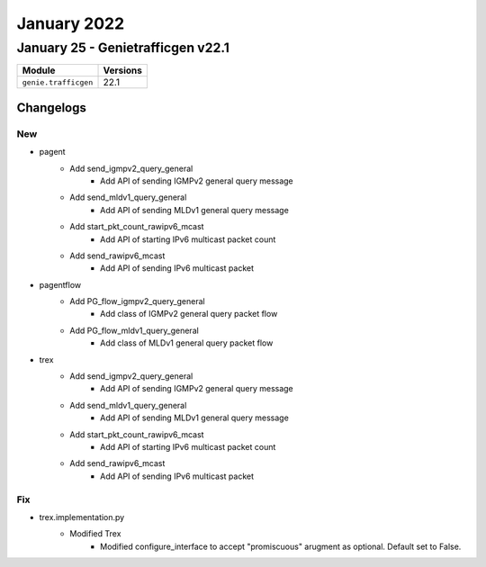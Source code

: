January 2022
==========

January 25 - Genietrafficgen v22.1
------------------------



+-------------------------------+-------------------------------+
| Module                        | Versions                      |
+===============================+===============================+
| ``genie.trafficgen``          | 22.1                          |
+-------------------------------+-------------------------------+




Changelogs
^^^^^^^^^^
--------------------------------------------------------------------------------
                                      New                                       
--------------------------------------------------------------------------------

* pagent
    * Add send_igmpv2_query_general
        * Add API of sending IGMPv2 general query message
    * Add send_mldv1_query_general
        * Add API of sending MLDv1 general query message
    * Add start_pkt_count_rawipv6_mcast
        * Add API of starting IPv6 multicast packet count
    * Add send_rawipv6_mcast
        * Add API of sending IPv6 multicast packet

* pagentflow
    * Add PG_flow_igmpv2_query_general
        * Add class of IGMPv2 general query packet flow
    * Add PG_flow_mldv1_query_general
        * Add class of MLDv1 general query packet flow

* trex
    * Add send_igmpv2_query_general
        * Add API of sending IGMPv2 general query message
    * Add send_mldv1_query_general
        * Add API of sending MLDv1 general query message
    * Add start_pkt_count_rawipv6_mcast
        * Add API of starting IPv6 multicast packet count
    * Add send_rawipv6_mcast
        * Add API of sending IPv6 multicast packet


--------------------------------------------------------------------------------
                                      Fix                                       
--------------------------------------------------------------------------------

* trex.implementation.py
    * Modified Trex
        * Modified configure_interface to accept "promiscuous" arugment as optional. Default set to False.


